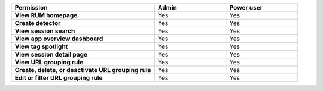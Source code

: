 .. list-table::
  :widths: 50, 25, 25

  * - :strong:`Permission`
    - :strong:`Admin`
    - :strong:`Power user`


  * - :strong:`View RUM homepage`
    - Yes
    - Yes


  * - :strong:`Create detector`
    - Yes
    - Yes


  * - :strong:`View session search`
    - Yes
    - Yes


  * - :strong:`View app overview dashboard`
    - Yes
    - Yes


  * - :strong:`View tag spotlight`
    - Yes
    - Yes


  * - :strong:`View session detail page`
    - Yes
    - Yes

  
  * - :strong:`View URL grouping rule`
    - Yes
    - Yes

  
  * - :strong:`Create, delete, or deactivate URL grouping rule`
    - Yes
    - Yes


  * - :strong:`Edit or filter URL grouping rule`
    - Yes
    - Yes

